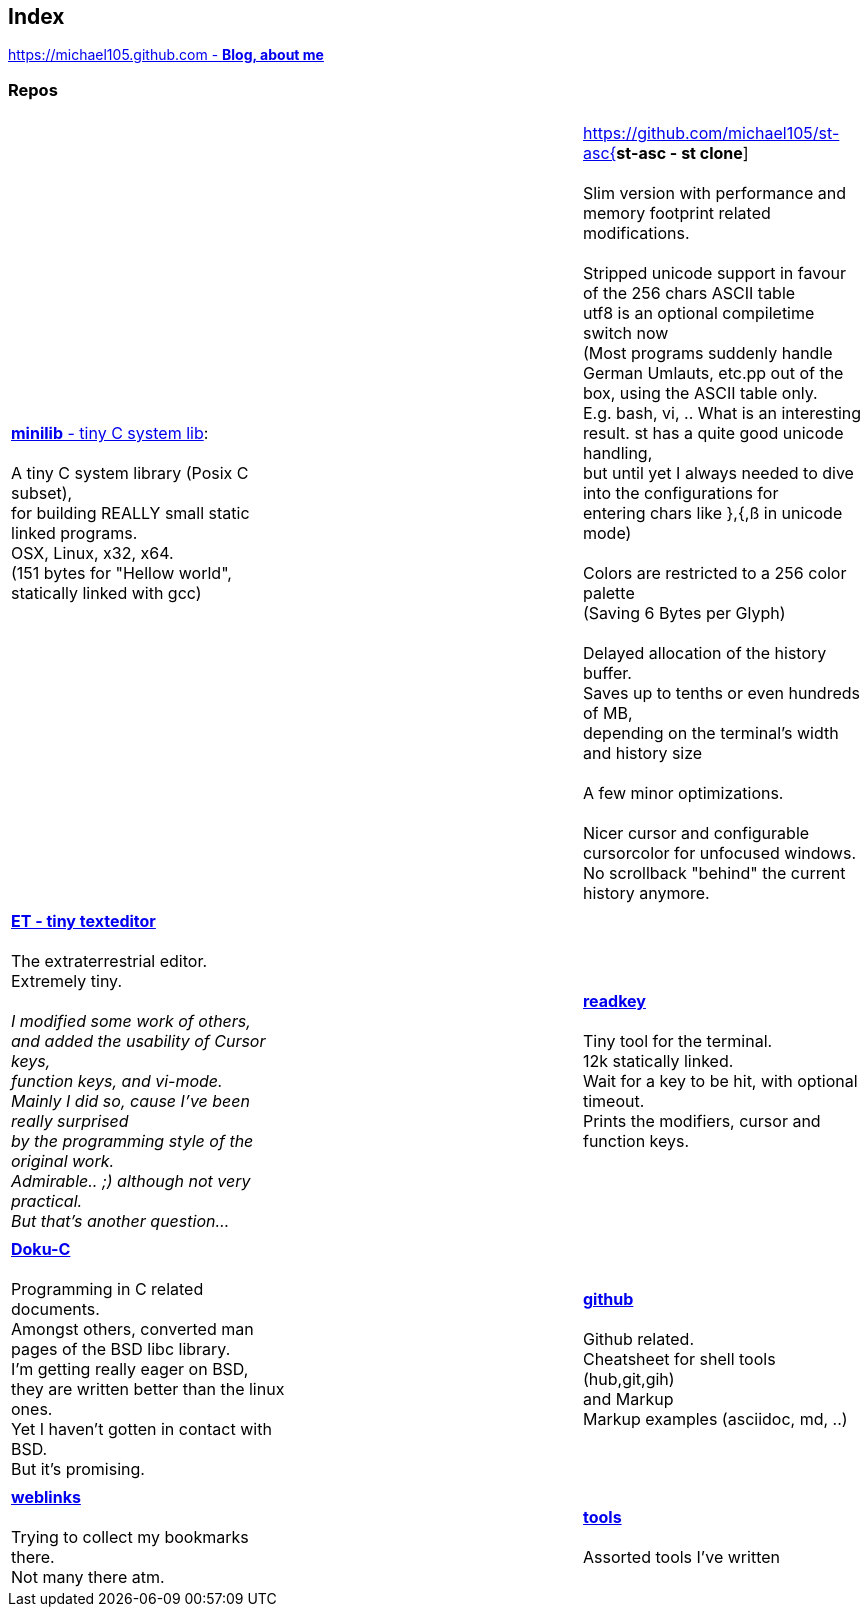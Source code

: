 :hardbreaks:

## Index

////
`I'm about to sort things out.
I'm used to a bottom to top workflow.
So I have to start with information management.
I guess, sorting the information I put 
onto github is a good first step.`

////


https://michael105.github.io[https://michael105.github.com - *Blog, about me*]
 
////
 To be honest, it's a joke. Featuring an awesome, ugh, I mean, awful design.
	I tried to do it worse than the silliest Homepages in the nineties.
	What I bravoriously accomplished, I guess.
	Anyways, I did it, I leave it there.
	I'm still blogging there sometimes

////

### Repos


[cols="3.<,3.<,3.<,3*.<"]
|=====
| | | 
| https://github.com/michael105/minilib[*minilib* - tiny C system lib]:

 A tiny C system library (Posix C subset), 
for building REALLY small static linked programs.     
OSX, Linux, x32, x64.  
(151 bytes for "Hellow world", statically linked with gcc) 


| | 

https://github.com/michael105/st-asc{*st-asc - st clone*]

 Slim version with performance and memory footprint related modifications.

 Stripped unicode support in favour of the 256 chars ASCII table
   utf8 is an optional compiletime switch now
   (Most programs suddenly handle German Umlauts, etc.pp out of the box, using the ASCII table only.
   E.g. bash, vi, .. What is an interesting result. st has a quite good unicode handling,
   but until yet I always needed to dive into the configurations for 
   entering chars like },{,ß in unicode mode)

	Colors are restricted to a 256 color palette 
			(Saving 6 Bytes per Glyph)

			Delayed allocation of the history buffer. 
			Saves up to tenths or even hundreds of MB, 
	depending on the terminal's width and history size

			A few minor optimizations.

			Nicer cursor and configurable cursorcolor for unfocused windows.
			No scrollback "behind" the current history anymore.

| || | 

https://github.com/michael105/et[*ET - tiny texteditor*]

 The extraterrestrial editor.
Extremely tiny. 

__I modified some work of others,
and added the usability of Cursor keys, 
function keys, and vi-mode.
Mainly I did so, cause I've been really surprised
by the programming style of the original work.
Admirable.. ;) although not very practical. 
But that's another question...__ 

||  https://github.com/michael105/readkey[*readkey*]

Tiny tool for the terminal. 
12k statically linked. 
Wait for a key to be hit, with optional timeout. 
Prints the modifiers, cursor and function keys. 

| || | 

https://github.com/michael105/docu-c[*Doku-C*]

Programming in C related documents.
Amongst others, converted man pages of the BSD libc library.
I'm getting really eager on BSD, 
they are written better than the linux ones.
Yet I haven't gotten in contact with BSD.
But it's promising.


|| 

 https://github.com/michael105/github[*github*]

Github related.
Cheatsheet for shell tools (hub,git,gih) 
and Markup
Markup examples (asciidoc, md, ..)

| |  | |

https://github.com/michael105/weblinks[*weblinks*]

Trying to collect my bookmarks there.
Not many there atm.
	

||

https://github.com/michael105/tools[*tools*]

Assorted tools I've written


|===


